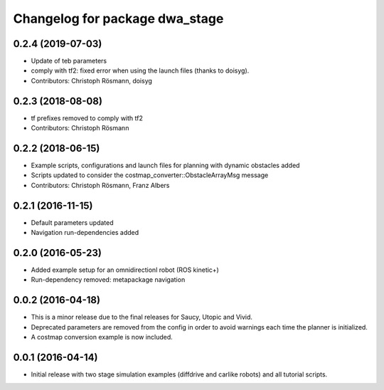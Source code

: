 ^^^^^^^^^^^^^^^^^^^^^^^^^^^^^^^^^^^^^^^^^^^^^^^^^
Changelog for package dwa_stage
^^^^^^^^^^^^^^^^^^^^^^^^^^^^^^^^^^^^^^^^^^^^^^^^^

0.2.4 (2019-07-03)
------------------
* Update of teb parameters
* comply with tf2: fixed error when using the launch files (thanks to doisyg).
* Contributors: Christoph Rösmann, doisyg

0.2.3 (2018-08-08)
------------------
* tf prefixes removed to comply with tf2
* Contributors: Christoph Rösmann

0.2.2 (2018-06-15)
------------------
* Example scripts, configurations and launch files for planning with dynamic obstacles added
* Scripts updated to consider the costmap_converter::ObstacleArrayMsg message
* Contributors: Christoph Rösmann, Franz Albers

0.2.1 (2016-11-15)
------------------
* Default parameters updated
* Navigation run-dependencies added

0.2.0 (2016-05-23)
------------------
* Added example setup for an omnidirectionl robot (ROS kinetic+)
* Run-dependency removed: metapackage navigation


0.0.2 (2016-04-18)
------------------
* This is a minor release due to the final releases for Saucy, Utopic and Vivid.
* Deprecated parameters are removed from the config in order to avoid warnings each time the planner is initialized.
* A costmap conversion example is now included.

0.0.1 (2016-04-14)
------------------
* Initial release with two stage simulation examples (diffdrive and carlike robots) and all tutorial scripts.

